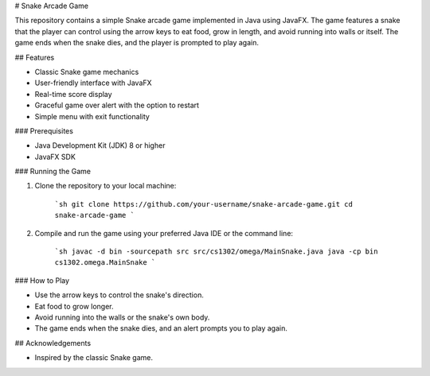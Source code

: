 # Snake Arcade Game

This repository contains a simple Snake arcade game implemented in Java using JavaFX. The game features a snake that the player can control using the arrow keys to eat food, grow in length, and avoid running into walls or itself. The game ends when the snake dies, and the player is prompted to play again.

## Features

- Classic Snake game mechanics
- User-friendly interface with JavaFX
- Real-time score display
- Graceful game over alert with the option to restart
- Simple menu with exit functionality

### Prerequisites

- Java Development Kit (JDK) 8 or higher
- JavaFX SDK

### Running the Game

1. Clone the repository to your local machine:

    ```sh
    git clone https://github.com/your-username/snake-arcade-game.git
    cd snake-arcade-game
    ```

2. Compile and run the game using your preferred Java IDE or the command line:

    ```sh
    javac -d bin -sourcepath src src/cs1302/omega/MainSnake.java
    java -cp bin cs1302.omega.MainSnake
    ```
### How to Play

- Use the arrow keys to control the snake's direction.
- Eat food to grow longer.
- Avoid running into the walls or the snake's own body.
- The game ends when the snake dies, and an alert prompts you to play again.


## Acknowledgements

- Inspired by the classic Snake game.
